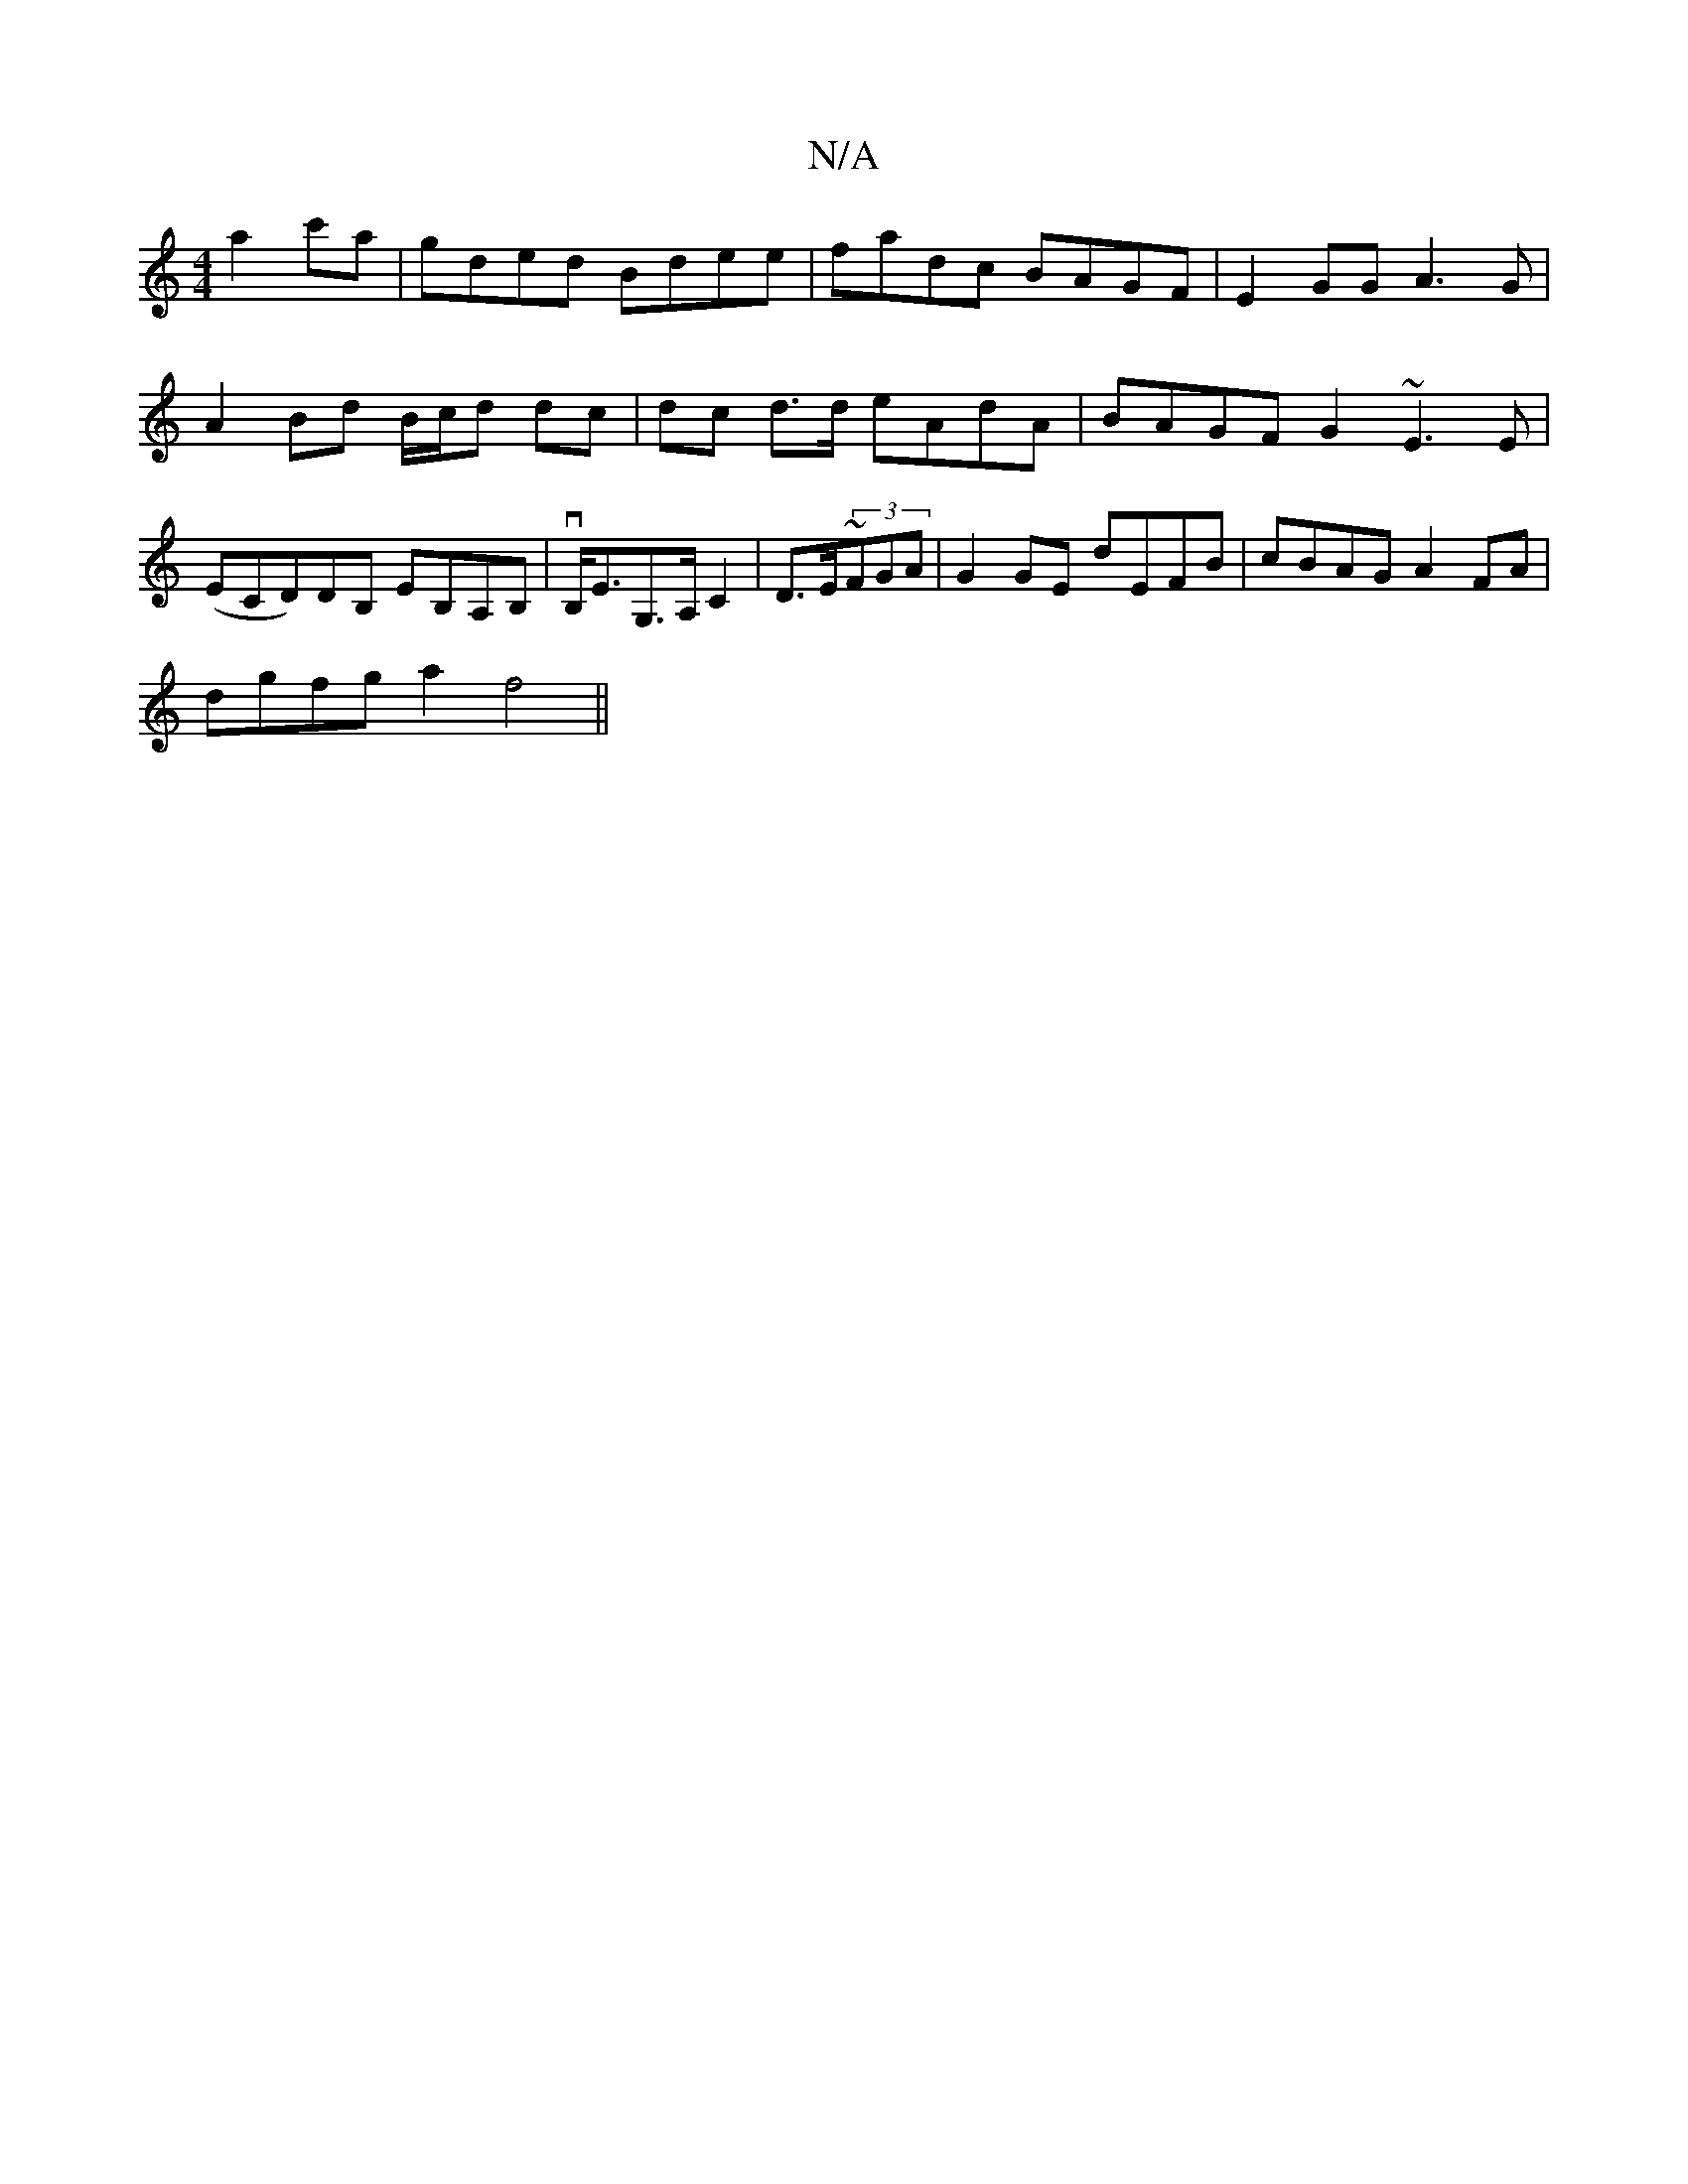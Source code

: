 X:1
T:N/A
M:4/4
R:N/A
K:Cmajor
a2c'a|gded Bdee|fadc BAGF|E2GG A3 G|A2Bd B/c/d dc|dc d>d eAdA | BAGF G2 ~E3E|(ECD)DB, EB,A,B, | vB,<EG,>A, C2 |D>E~(3FGA | G2 GE D'EFB|cBAG A2FA|
dgfg a2 f4||

dB G/F/D Ad (3c^ce | eadf edcB | Addd cA